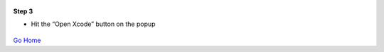 
.. figure:: Simba-NS.png
   :align:   center
   
 
 
**Step 3**

* Hit the “Open Xcode” button on the popup

.. figure::  ScreenShots/Install3.png
   :align:   center



`Go Home </>`_

